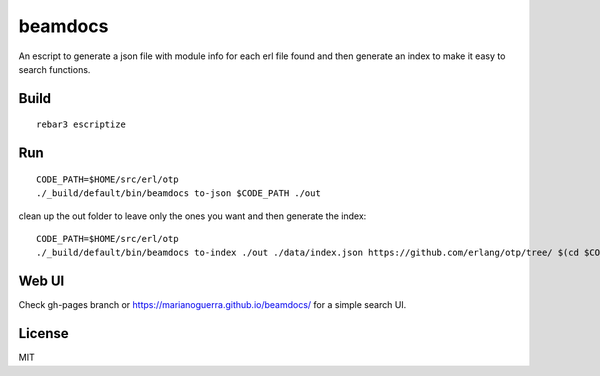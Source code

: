 beamdocs
========

An escript to generate a json file with module info for each erl file found
and then generate an index to make it easy to search functions.

Build
-----

::

    rebar3 escriptize

Run
---

::

    CODE_PATH=$HOME/src/erl/otp
    ./_build/default/bin/beamdocs to-json $CODE_PATH ./out

clean up the out folder to leave only the ones you want and then generate the
index::

    CODE_PATH=$HOME/src/erl/otp
    ./_build/default/bin/beamdocs to-index ./out ./data/index.json https://github.com/erlang/otp/tree/ $(cd $CODE_PATH && git rev-parse HEAD)

Web UI
------

Check gh-pages branch or https://marianoguerra.github.io/beamdocs/ for a simple
search UI.

License
-------

MIT
